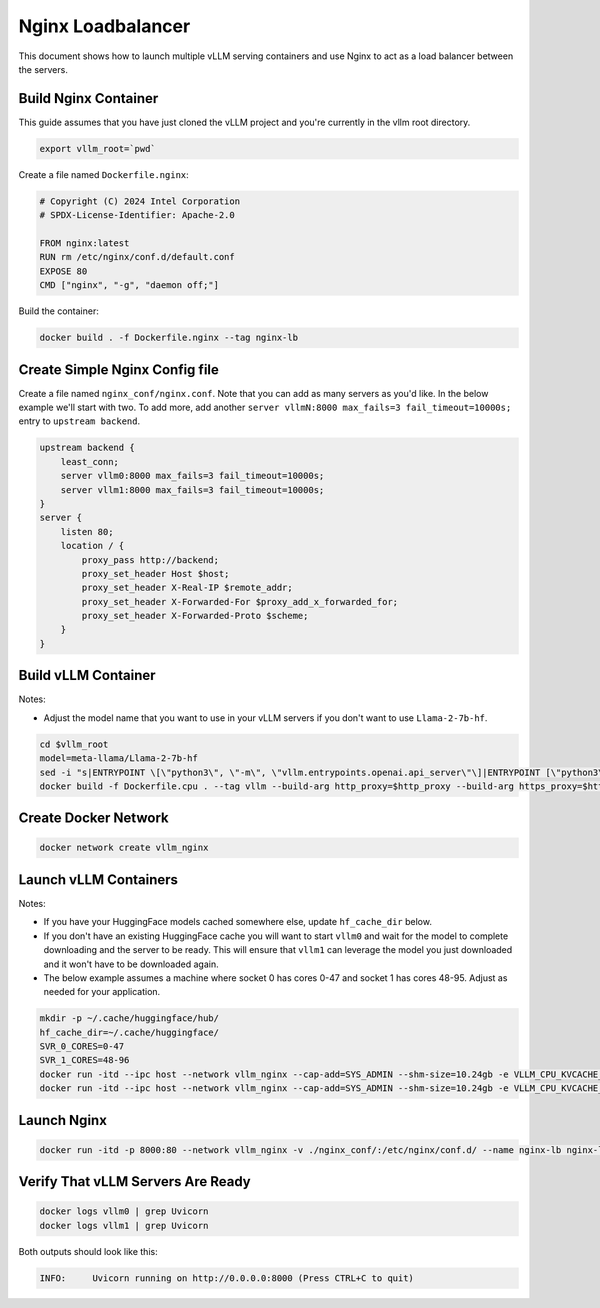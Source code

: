 .. _nginxloadbalancer:

Nginx Loadbalancer
========================

This document shows how to launch multiple vLLM serving containers and use Nginx to act as a load balancer between the servers. 

.. _nginxloadbalancer_nginx_build:

Build Nginx Container
------------

This guide assumes that you have just cloned the vLLM project and you're currently in the vllm root directory.

.. code-block:: console

    export vllm_root=`pwd`

Create a file named ``Dockerfile.nginx``:

.. code-block:: console

    # Copyright (C) 2024 Intel Corporation
    # SPDX-License-Identifier: Apache-2.0

    FROM nginx:latest
    RUN rm /etc/nginx/conf.d/default.conf
    EXPOSE 80
    CMD ["nginx", "-g", "daemon off;"]

Build the container:

.. code-block:: console

    docker build . -f Dockerfile.nginx --tag nginx-lb

Create Simple Nginx Config file
------------

Create a file named ``nginx_conf/nginx.conf``. Note that you can add as many servers as you'd like. In the below example we'll start with two. To add more, add another ``server vllmN:8000 max_fails=3 fail_timeout=10000s;`` entry to ``upstream backend``.

.. code-block:: console

    upstream backend {
        least_conn;
        server vllm0:8000 max_fails=3 fail_timeout=10000s;
        server vllm1:8000 max_fails=3 fail_timeout=10000s;
    }     
    server {
        listen 80;
        location / {
            proxy_pass http://backend;
            proxy_set_header Host $host;
            proxy_set_header X-Real-IP $remote_addr;
            proxy_set_header X-Forwarded-For $proxy_add_x_forwarded_for;
            proxy_set_header X-Forwarded-Proto $scheme;
        }
    }

Build vLLM Container
------------

Notes:

* Adjust the model name that you want to use in your vLLM servers if you don't want to use ``Llama-2-7b-hf``. 

.. code-block:: console

    cd $vllm_root
    model=meta-llama/Llama-2-7b-hf
    sed -i "s|ENTRYPOINT \[\"python3\", \"-m\", \"vllm.entrypoints.openai.api_server\"\]|ENTRYPOINT [\"python3\", \"-m\", \"vllm.entrypoints.openai.api_server\", \"--model\", \"$model\"]|" Dockerfile.cpu
    docker build -f Dockerfile.cpu . --tag vllm --build-arg http_proxy=$http_proxy --build-arg https_proxy=$https_proxy

Create Docker Network
------------

.. code-block:: console

    docker network create vllm_nginx

Launch vLLM Containers
------------

Notes:

* If you have your HuggingFace models cached somewhere else, update ``hf_cache_dir`` below. 
* If you don't have an existing HuggingFace cache you will want to start ``vllm0`` and wait for the model to complete downloading and the server to be ready. This will ensure that ``vllm1`` can leverage the model you just downloaded and it won't have to be downloaded again.
* The below example assumes a machine where socket 0 has cores 0-47 and socket 1 has cores 48-95. Adjust as needed for your application.

.. code-block:: console

    mkdir -p ~/.cache/huggingface/hub/
    hf_cache_dir=~/.cache/huggingface/
    SVR_0_CORES=0-47
    SVR_1_CORES=48-96
    docker run -itd --ipc host --network vllm_nginx --cap-add=SYS_ADMIN --shm-size=10.24gb -e VLLM_CPU_KVCACHE_SPACE=40 -e VLLM_CPU_OMP_THREADS_BIND=$SVR_0_CORES -e http_proxy=$http_proxy -e https_proxy=$https_proxy -v $hf_cache_dir:/root/.cache/huggingface/ -p 8081:8000 --name vllm0 vllm
    docker run -itd --ipc host --network vllm_nginx --cap-add=SYS_ADMIN --shm-size=10.24gb -e VLLM_CPU_KVCACHE_SPACE=40 -e VLLM_CPU_OMP_THREADS_BIND=$SVR_1_CORES -e http_proxy=$http_proxy -e https_proxy=$https_proxy -v $hf_cache_dir:/root/.cache/huggingface/ -p 8082:8000 --name vllm1 vllm 

Launch Nginx
------------

.. code-block:: console

    docker run -itd -p 8000:80 --network vllm_nginx -v ./nginx_conf/:/etc/nginx/conf.d/ --name nginx-lb nginx-lb:latest
    
Verify That vLLM Servers Are Ready
-----------

.. code-block:: console
    
    docker logs vllm0 | grep Uvicorn
    docker logs vllm1 | grep Uvicorn

Both outputs should look like this:

.. code-block:: console

    INFO:     Uvicorn running on http://0.0.0.0:8000 (Press CTRL+C to quit)
